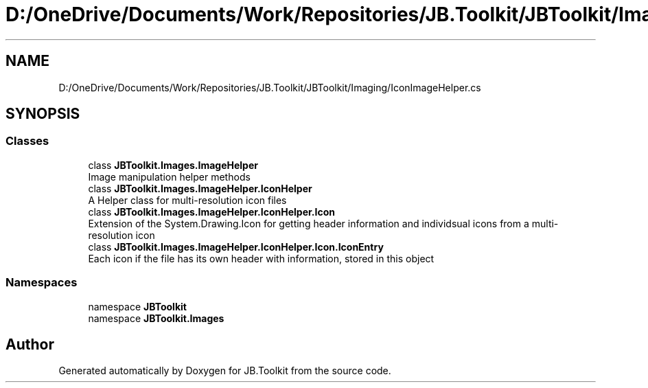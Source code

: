 .TH "D:/OneDrive/Documents/Work/Repositories/JB.Toolkit/JBToolkit/Imaging/IconImageHelper.cs" 3 "Mon Aug 31 2020" "JB.Toolkit" \" -*- nroff -*-
.ad l
.nh
.SH NAME
D:/OneDrive/Documents/Work/Repositories/JB.Toolkit/JBToolkit/Imaging/IconImageHelper.cs
.SH SYNOPSIS
.br
.PP
.SS "Classes"

.in +1c
.ti -1c
.RI "class \fBJBToolkit\&.Images\&.ImageHelper\fP"
.br
.RI "Image manipulation helper methods "
.ti -1c
.RI "class \fBJBToolkit\&.Images\&.ImageHelper\&.IconHelper\fP"
.br
.RI "A Helper class for multi-resolution icon files "
.ti -1c
.RI "class \fBJBToolkit\&.Images\&.ImageHelper\&.IconHelper\&.Icon\fP"
.br
.RI "Extension of the System\&.Drawing\&.Icon for getting header information and individsual icons from a multi-resolution icon "
.ti -1c
.RI "class \fBJBToolkit\&.Images\&.ImageHelper\&.IconHelper\&.Icon\&.IconEntry\fP"
.br
.RI "Each icon if the file has its own header with information, stored in this object "
.in -1c
.SS "Namespaces"

.in +1c
.ti -1c
.RI "namespace \fBJBToolkit\fP"
.br
.ti -1c
.RI "namespace \fBJBToolkit\&.Images\fP"
.br
.in -1c
.SH "Author"
.PP 
Generated automatically by Doxygen for JB\&.Toolkit from the source code\&.
